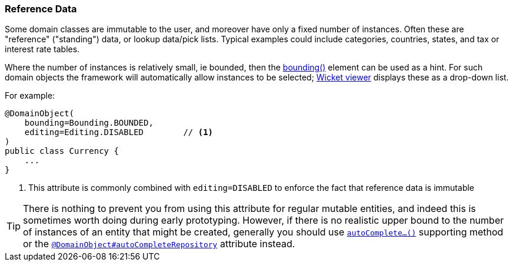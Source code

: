 === Reference Data

Some domain classes are immutable to the user, and moreover have only a fixed number of instances.
Often these are "reference" ("standing") data, or lookup data/pick lists.
Typical examples could include categories, countries, states, and tax or interest rate tables.

Where the number of instances is relatively small, ie bounded, then the xref:refguide:applib:index/annotation/DomainObject.adoc#bounding[bounding()] element can be used as a hint.
For such domain objects the framework will automatically allow instances to be selected; xref:vw:ROOT:about.adoc[Wicket viewer] displays these as a drop-down list.

For example:

[source,java]
----
@DomainObject(
    bounding=Bounding.BOUNDED,
    editing=Editing.DISABLED        // <.>
)
public class Currency {
    ...
}
----
<.> This attribute is commonly combined with `editing=DISABLED` to enforce the fact that reference data is immutable

[TIP]
====
There is nothing to prevent you from using this attribute for regular mutable entities, and indeed this is sometimes worth doing during early prototyping.
However, if there is no realistic upper bound to the number of instances of an entity that might be created, generally you should use xref:refguide:applib-methods:prefixes.adoc#autoComplete[`autoComplete...()`] supporting method or the xref:refguide:applib:index/annotation/DomainObject.adoc#autoCompleteRepository[`@DomainObject#autoCompleteRepository`] attribute instead.
====




